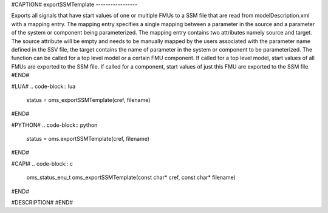 #CAPTION#
exportSSMTemplate
-----------------

Exports all signals that have start values of one or multiple FMUs to a SSM file that are read from modelDescription.xml with a mapping entry. The mapping entry specifies a single mapping between a parameter in the source and a parameter of the system or component being parameterized.
The mapping entry contains two attributes namely source and target. The source attribute will be empty and needs to be manually mapped by the users associated with the parameter name defined in the SSV file, the target contains the name of parameter in the system or component to be parameterized.
The function can be called for a top level model or a certain FMU component. If called for a top level model, start values of all FMUs are exported to the SSM file. If called for a component, start values of just this FMU are exported to the SSM file.
#END#

#LUA#
.. code-block:: lua

  status = oms_exportSSMTemplate(cref, filename)

#END#

#PYTHON#
.. code-block:: python

  status = oms.exportSSMTemplate(cref, filename)

#END#

#CAPI#
.. code-block:: c

  oms_status_enu_t oms_exportSSMTemplate(const char* cref, const char* filename)

#END#

#DESCRIPTION#
#END#
